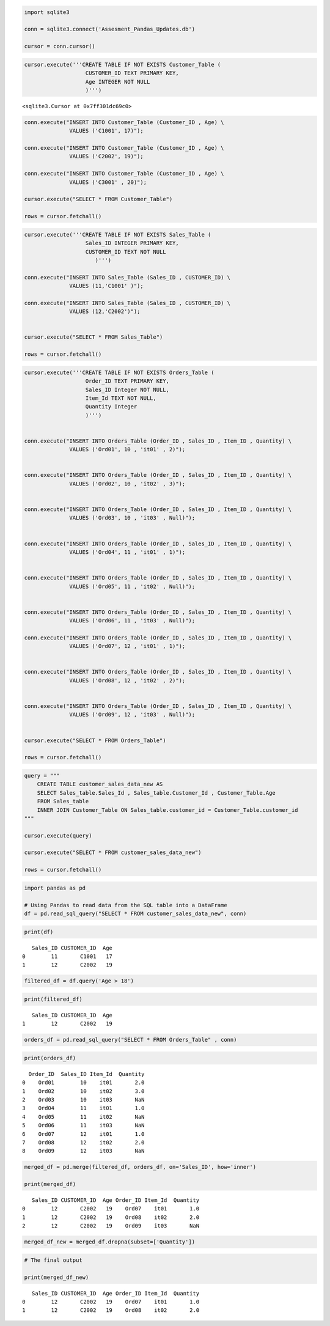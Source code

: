 .. code:: ipython3

    import sqlite3
    
    conn = sqlite3.connect('Assesment_Pandas_Updates.db')
    
    cursor = conn.cursor()

.. code:: ipython3

    cursor.execute('''CREATE TABLE IF NOT EXISTS Customer_Table (
                       CUSTOMER_ID TEXT PRIMARY KEY,
                       Age INTEGER NOT NULL
                       )''')




.. parsed-literal::

    <sqlite3.Cursor at 0x7ff301dc69c0>



.. code:: ipython3

    conn.execute("INSERT INTO Customer_Table (Customer_ID , Age) \
                  VALUES ('C1001', 17)");
    
    conn.execute("INSERT INTO Customer_Table (Customer_ID , Age) \
                  VALUES ('C2002', 19)");
    
    conn.execute("INSERT INTO Customer_Table (Customer_ID , Age) \
                  VALUES ('C3001' , 20)");
    
    cursor.execute("SELECT * FROM Customer_Table")
    
    rows = cursor.fetchall()

.. code:: ipython3

    cursor.execute('''CREATE TABLE IF NOT EXISTS Sales_Table (
                       Sales_ID INTEGER PRIMARY KEY,
                       CUSTOMER_ID TEXT NOT NULL
                          )''')
    
    conn.execute("INSERT INTO Sales_Table (Sales_ID , CUSTOMER_ID) \
                  VALUES (11,'C1001' )");
    
    conn.execute("INSERT INTO Sales_Table (Sales_ID , CUSTOMER_ID) \
                  VALUES (12,'C2002')");
    
    
    cursor.execute("SELECT * FROM Sales_Table")
    
    rows = cursor.fetchall()


.. code:: ipython3

    cursor.execute('''CREATE TABLE IF NOT EXISTS Orders_Table (
                       Order_ID TEXT PRIMARY KEY,
                       Sales_ID Integer NOT NULL,
                       Item_Id TEXT NOT NULL,
                       Quantity Integer
                       )''')
    
    
    conn.execute("INSERT INTO Orders_Table (Order_ID , Sales_ID , Item_ID , Quantity) \
                  VALUES ('Ord01', 10 , 'it01' , 2)");
    
    
    conn.execute("INSERT INTO Orders_Table (Order_ID , Sales_ID , Item_ID , Quantity) \
                  VALUES ('Ord02', 10 , 'it02' , 3)");
    
    
    conn.execute("INSERT INTO Orders_Table (Order_ID , Sales_ID , Item_ID , Quantity) \
                  VALUES ('Ord03', 10 , 'it03' , Null)");
    
    
    conn.execute("INSERT INTO Orders_Table (Order_ID , Sales_ID , Item_ID , Quantity) \
                  VALUES ('Ord04', 11 , 'it01' , 1)");
    
    
    conn.execute("INSERT INTO Orders_Table (Order_ID , Sales_ID , Item_ID , Quantity) \
                  VALUES ('Ord05', 11 , 'it02' , Null)");
    
    
    conn.execute("INSERT INTO Orders_Table (Order_ID , Sales_ID , Item_ID , Quantity) \
                  VALUES ('Ord06', 11 , 'it03' , Null)");
    
    conn.execute("INSERT INTO Orders_Table (Order_ID , Sales_ID , Item_ID , Quantity) \
                  VALUES ('Ord07', 12 , 'it01' , 1)");
    
    
    conn.execute("INSERT INTO Orders_Table (Order_ID , Sales_ID , Item_ID , Quantity) \
                  VALUES ('Ord08', 12 , 'it02' , 2)");
    
    
    conn.execute("INSERT INTO Orders_Table (Order_ID , Sales_ID , Item_ID , Quantity) \
                  VALUES ('Ord09', 12 , 'it03' , Null)");
    
    
    cursor.execute("SELECT * FROM Orders_Table")
    
    rows = cursor.fetchall()

.. code:: ipython3

    query = """
        CREATE TABLE customer_sales_data_new AS
        SELECT Sales_table.Sales_Id , Sales_table.Customer_Id , Customer_Table.Age
        FROM Sales_table
        INNER JOIN Customer_Table ON Sales_table.customer_id = Customer_Table.customer_id
    """
    
    cursor.execute(query)
    
    cursor.execute("SELECT * FROM customer_sales_data_new")
    
    rows = cursor.fetchall()
    


.. code:: ipython3

    import pandas as pd
    
    # Using Pandas to read data from the SQL table into a DataFrame
    df = pd.read_sql_query("SELECT * FROM customer_sales_data_new", conn)

.. code:: ipython3

    print(df)



.. parsed-literal::

       Sales_ID CUSTOMER_ID  Age
    0        11       C1001   17
    1        12       C2002   19


.. code:: ipython3

    filtered_df = df.query('Age > 18')

.. code:: ipython3

    print(filtered_df)



.. parsed-literal::

       Sales_ID CUSTOMER_ID  Age
    1        12       C2002   19


.. code:: ipython3

    orders_df = pd.read_sql_query("SELECT * FROM Orders_Table" , conn)

.. code:: ipython3

    print(orders_df)


.. parsed-literal::

      Order_ID  Sales_ID Item_Id  Quantity
    0    Ord01        10    it01       2.0
    1    Ord02        10    it02       3.0
    2    Ord03        10    it03       NaN
    3    Ord04        11    it01       1.0
    4    Ord05        11    it02       NaN
    5    Ord06        11    it03       NaN
    6    Ord07        12    it01       1.0
    7    Ord08        12    it02       2.0
    8    Ord09        12    it03       NaN


.. code:: ipython3

    merged_df = pd.merge(filtered_df, orders_df, on='Sales_ID', how='inner')
    
    print(merged_df)


.. parsed-literal::

       Sales_ID CUSTOMER_ID  Age Order_ID Item_Id  Quantity
    0        12       C2002   19    Ord07    it01       1.0
    1        12       C2002   19    Ord08    it02       2.0
    2        12       C2002   19    Ord09    it03       NaN


.. code:: ipython3

    merged_df_new = merged_df.dropna(subset=['Quantity'])

.. code:: ipython3

    # The final output
    
    print(merged_df_new)


.. parsed-literal::

       Sales_ID CUSTOMER_ID  Age Order_ID Item_Id  Quantity
    0        12       C2002   19    Ord07    it01       1.0
    1        12       C2002   19    Ord08    it02       2.0


